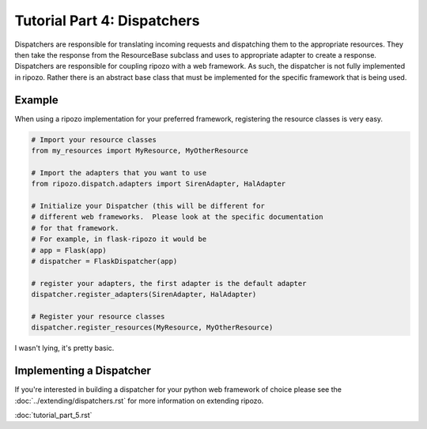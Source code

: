 Tutorial Part 4: Dispatchers
============================

Dispatchers are responsible for translating incoming requests
and dispatching them to the appropriate resources.  They then
take the response from the ResourceBase subclass and uses to appropriate
adapter to create a response.  Dispatchers are responsible for coupling ripozo
with a web framework.  As such, the dispatcher is not fully implemented in
ripozo.  Rather there is an abstract base class that must be implemented
for the specific framework that is being used.

Example
-------

When using a ripozo implementation for your preferred framework, registering
the resource classes is very easy.

.. code-block:: python

    # Import your resource classes
    from my_resources import MyResource, MyOtherResource

    # Import the adapters that you want to use
    from ripozo.dispatch.adapters import SirenAdapter, HalAdapter

    # Initialize your Dispatcher (this will be different for
    # different web frameworks.  Please look at the specific documentation
    # for that framework.
    # For example, in flask-ripozo it would be
    # app = Flask(app)
    # dispatcher = FlaskDispatcher(app)

    # register your adapters, the first adapter is the default adapter
    dispatcher.register_adapters(SirenAdapter, HalAdapter)

    # Register your resource classes
    dispatcher.register_resources(MyResource, MyOtherResource)

I wasn't lying, it's pretty basic.

Implementing a Dispatcher
-------------------------

If you're interested in building a dispatcher for your python web framework of
choice please see the :doc:`../extending/dispatchers.rst` for more information
on extending ripozo.

:doc:`tutorial_part_5.rst`
